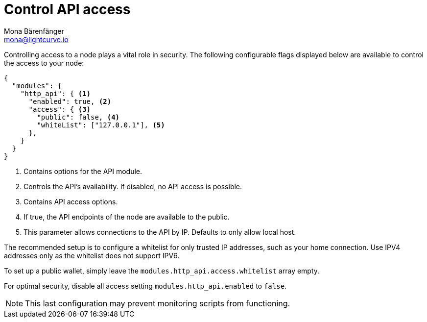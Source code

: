 = Control API access
Mona Bärenfänger <mona@lightcurve.io>
:description: The API access describes the configurable options to control the API access of a node.
:toc:

Controlling access to a node plays a vital role in security.
The following configurable flags displayed below are available to control the access to your node:

[source%linenums,js]
----
{
  "modules": {
    "http_api": { <1>
      "enabled": true, <2>
      "access": { <3>
        "public": false, <4>
        "whiteList": ["127.0.0.1"], <5>
      },
    }
  }
}
----

<1> Contains options for the API module.
<2> Controls the API's availability.
If disabled, no API access is possible.
<3> Contains API access options.
<4> If true, the API endpoints of the node are available to the public.
<5> This parameter allows connections to the API by IP. Defaults to only allow local host.

The recommended setup is to configure a whitelist for only trusted IP addresses, such as your home connection.
Use IPV4 addresses only as the whitelist does not support IPV6.

To set up a public wallet, simply leave the `modules.http_api.access.whitelist` array empty.

For optimal security, disable all access setting `modules.http_api.enabled` to `false`.

NOTE: This last configuration may prevent monitoring scripts from functioning.
